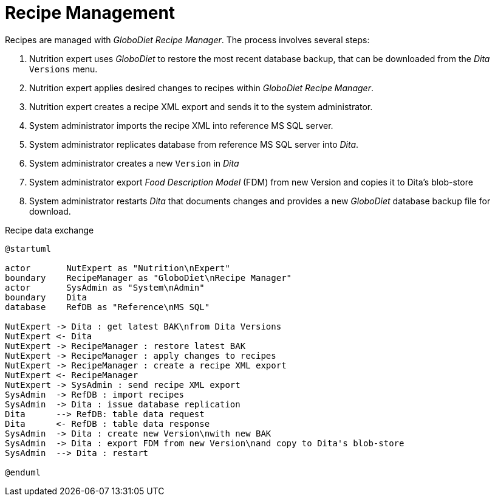 = Recipe Management
:includedir: includes

Recipes are managed with _GloboDiet Recipe Manager_. The process involves several steps:

. Nutrition expert uses _GloboDiet_ to restore the most recent database backup, 
that can be downloaded from the _Dita_ `Versions` menu.
. Nutrition expert applies desired changes to recipes within _GloboDiet Recipe Manager_.
. Nutrition expert creates a recipe XML export and sends it to the system administrator.
. System administrator imports the recipe XML into reference MS SQL server.
. System administrator replicates database from reference MS SQL server into _Dita_.
. System administrator creates a new `Version` in _Dita_
. System administrator export _Food Description Model_ (FDM) from new Version and copies it to Dita's blob-store
. System administrator restarts _Dita_ 
that documents changes 
and provides a new _GloboDiet_ database backup file for download.

[plantuml,fig-recipe-exchange,svg]
.Recipe data exchange
----
@startuml

actor       NutExpert as "Nutrition\nExpert" 
boundary    RecipeManager as "GloboDiet\nRecipe Manager"
actor       SysAdmin as "System\nAdmin"
boundary    Dita
database    RefDB as "Reference\nMS SQL"

NutExpert -> Dita : get latest BAK\nfrom Dita Versions
NutExpert <- Dita
NutExpert -> RecipeManager : restore latest BAK
NutExpert -> RecipeManager : apply changes to recipes
NutExpert -> RecipeManager : create a recipe XML export
NutExpert <- RecipeManager
NutExpert -> SysAdmin : send recipe XML export
SysAdmin  -> RefDB : import recipes
SysAdmin  -> Dita : issue database replication
Dita      --> RefDB: table data request
Dita      <- RefDB : table data response
SysAdmin  -> Dita : create new Version\nwith new BAK
SysAdmin  -> Dita : export FDM from new Version\nand copy to Dita's blob-store
SysAdmin  --> Dita : restart

@enduml
----